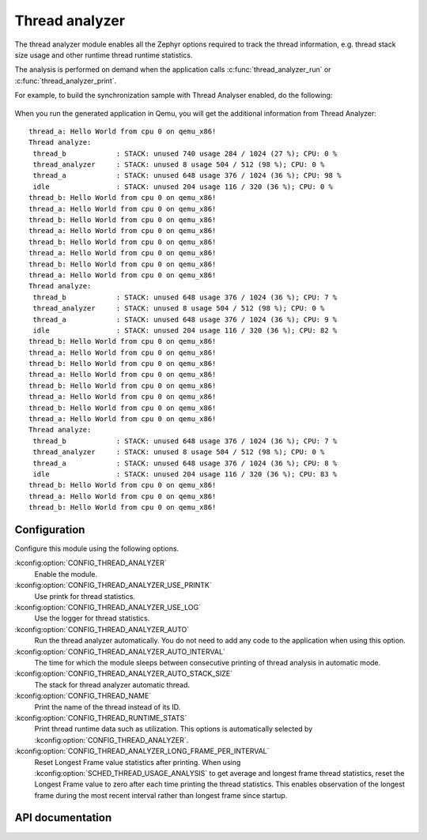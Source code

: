 .. _thread_analyzer:

Thread analyzer
###################

The thread analyzer module enables all the Zephyr options required to track
the thread information, e.g. thread stack size usage and other runtime thread
runtime statistics.

The analysis is performed on demand when the application calls
:c:func:`thread_analyzer_run` or :c:func:`thread_analyzer_print`.

For example, to build the synchronization sample with Thread Analyser enabled,
do the following:

   .. zephyr-app-commands::
      :zephyr-app: samples/synchronization/
      :board: qemu_x86
      :goals: build
      :gen-args: -DCONFIG_QEMU_ICOUNT=n -DCONFIG_THREAD_ANALYZER=y \
                   -DCONFIG_THREAD_ANALYZER_USE_PRINTK=y -DCONFIG_THREAD_ANALYZER_AUTO=y \
                   -DCONFIG_THREAD_ANALYZER_AUTO_INTERVAL=5


When you run the generated application in Qemu, you will get the additional
information from Thread Analyzer::


	thread_a: Hello World from cpu 0 on qemu_x86!
	Thread analyze:
	 thread_b            : STACK: unused 740 usage 284 / 1024 (27 %); CPU: 0 %
	 thread_analyzer     : STACK: unused 8 usage 504 / 512 (98 %); CPU: 0 %
	 thread_a            : STACK: unused 648 usage 376 / 1024 (36 %); CPU: 98 %
	 idle                : STACK: unused 204 usage 116 / 320 (36 %); CPU: 0 %
	thread_b: Hello World from cpu 0 on qemu_x86!
	thread_a: Hello World from cpu 0 on qemu_x86!
	thread_b: Hello World from cpu 0 on qemu_x86!
	thread_a: Hello World from cpu 0 on qemu_x86!
	thread_b: Hello World from cpu 0 on qemu_x86!
	thread_a: Hello World from cpu 0 on qemu_x86!
	thread_b: Hello World from cpu 0 on qemu_x86!
	thread_a: Hello World from cpu 0 on qemu_x86!
	Thread analyze:
	 thread_b            : STACK: unused 648 usage 376 / 1024 (36 %); CPU: 7 %
	 thread_analyzer     : STACK: unused 8 usage 504 / 512 (98 %); CPU: 0 %
	 thread_a            : STACK: unused 648 usage 376 / 1024 (36 %); CPU: 9 %
	 idle                : STACK: unused 204 usage 116 / 320 (36 %); CPU: 82 %
	thread_b: Hello World from cpu 0 on qemu_x86!
	thread_a: Hello World from cpu 0 on qemu_x86!
	thread_b: Hello World from cpu 0 on qemu_x86!
	thread_a: Hello World from cpu 0 on qemu_x86!
	thread_b: Hello World from cpu 0 on qemu_x86!
	thread_a: Hello World from cpu 0 on qemu_x86!
	thread_b: Hello World from cpu 0 on qemu_x86!
	thread_a: Hello World from cpu 0 on qemu_x86!
	Thread analyze:
	 thread_b            : STACK: unused 648 usage 376 / 1024 (36 %); CPU: 7 %
	 thread_analyzer     : STACK: unused 8 usage 504 / 512 (98 %); CPU: 0 %
	 thread_a            : STACK: unused 648 usage 376 / 1024 (36 %); CPU: 8 %
	 idle                : STACK: unused 204 usage 116 / 320 (36 %); CPU: 83 %
	thread_b: Hello World from cpu 0 on qemu_x86!
	thread_a: Hello World from cpu 0 on qemu_x86!
	thread_b: Hello World from cpu 0 on qemu_x86!


Configuration
*************
Configure this module using the following options.

:kconfig:option:`CONFIG_THREAD_ANALYZER`
   Enable the module.
:kconfig:option:`CONFIG_THREAD_ANALYZER_USE_PRINTK`
   Use printk for thread statistics.
:kconfig:option:`CONFIG_THREAD_ANALYZER_USE_LOG`
   Use the logger for thread statistics.
:kconfig:option:`CONFIG_THREAD_ANALYZER_AUTO`
   Run the thread analyzer automatically.
   You do not need to add any code to the application when using this option.
:kconfig:option:`CONFIG_THREAD_ANALYZER_AUTO_INTERVAL`
   The time for which the module sleeps between consecutive printing of thread analysis in automatic
   mode.
:kconfig:option:`CONFIG_THREAD_ANALYZER_AUTO_STACK_SIZE`
  The stack for thread analyzer automatic thread.
:kconfig:option:`CONFIG_THREAD_NAME`
  Print the name of the thread instead of its ID.
:kconfig:option:`CONFIG_THREAD_RUNTIME_STATS`
  Print thread runtime data such as utilization.
  This options is automatically selected by :kconfig:option:`CONFIG_THREAD_ANALYZER`.
:kconfig:option:`CONFIG_THREAD_ANALYZER_LONG_FRAME_PER_INTERVAL`
  Reset Longest Frame value statistics after printing.
  When using :kconfig:option:`SCHED_THREAD_USAGE_ANALYSIS` to get average and longest
  frame thread statistics, reset the Longest Frame value to zero after each time
  printing the thread statistics.  This enables observation of the longest frame
  during the most recent interval rather than longest frame since startup.

API documentation
*****************

.. doxygengroup:: thread_analyzer
